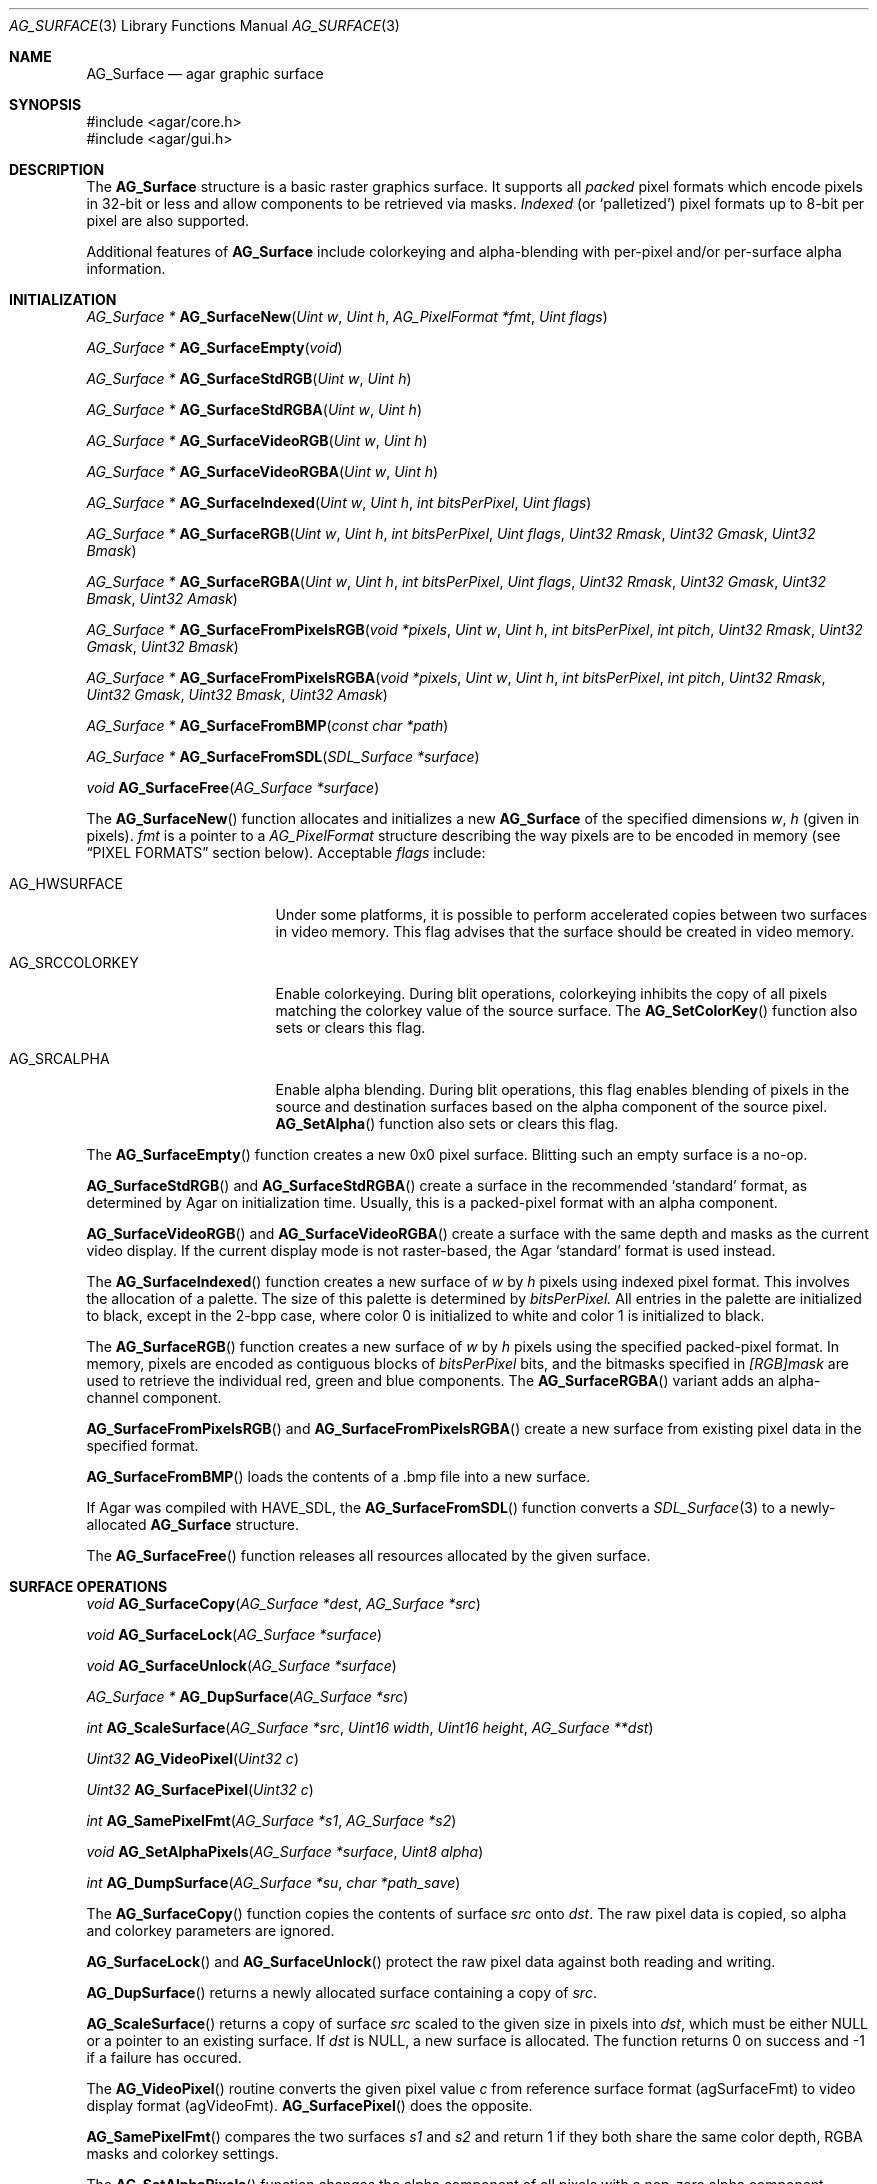 .\" Copyright (c) 2006-2007 Hypertriton, Inc. <http://hypertriton.com/>
.\" All rights reserved.
.\"
.\" Redistribution and use in source and binary forms, with or without
.\" modification, are permitted provided that the following conditions
.\" are met:
.\" 1. Redistributions of source code must retain the above copyright
.\"    notice, this list of conditions and the following disclaimer.
.\" 2. Redistributions in binary form must reproduce the above copyright
.\"    notice, this list of conditions and the following disclaimer in the
.\"    documentation and/or other materials provided with the distribution.
.\" 
.\" THIS SOFTWARE IS PROVIDED BY THE AUTHOR ``AS IS'' AND ANY EXPRESS OR
.\" IMPLIED WARRANTIES, INCLUDING, BUT NOT LIMITED TO, THE IMPLIED
.\" WARRANTIES OF MERCHANTABILITY AND FITNESS FOR A PARTICULAR PURPOSE
.\" ARE DISCLAIMED. IN NO EVENT SHALL THE AUTHOR BE LIABLE FOR ANY DIRECT,
.\" INDIRECT, INCIDENTAL, SPECIAL, EXEMPLARY, OR CONSEQUENTIAL DAMAGES
.\" (INCLUDING BUT NOT LIMITED TO, PROCUREMENT OF SUBSTITUTE GOODS OR
.\" SERVICES; LOSS OF USE, DATA, OR PROFITS; OR BUSINESS INTERRUPTION)
.\" HOWEVER CAUSED AND ON ANY THEORY OF LIABILITY, WHETHER IN CONTRACT,
.\" STRICT LIABILITY, OR TORT (INCLUDING NEGLIGENCE OR OTHERWISE) ARISING
.\" IN ANY WAY OUT OF THE USE OF THIS SOFTWARE EVEN IF ADVISED OF THE
.\" POSSIBILITY OF SUCH DAMAGE.
.\"
.Dd April 21, 2008
.Dt AG_SURFACE 3
.Os
.ds vT Agar API Reference
.ds oS Agar 1.3
.Sh NAME
.Nm AG_Surface
.Nd agar graphic surface
.Sh SYNOPSIS
.Bd -literal
#include <agar/core.h>
#include <agar/gui.h>
.Ed
.Sh DESCRIPTION
The
.Nm
structure is a basic raster graphics surface.
It supports all
.Em packed
pixel formats which encode pixels in 32-bit or less and allow components to be
retrieved via masks.
.Em Indexed
(or
.Sq palletized )
pixel formats up to 8-bit per pixel are also supported.
.Pp
Additional features of
.Nm
include colorkeying and alpha-blending with per-pixel and/or per-surface
alpha information.
.Sh INITIALIZATION
.nr nS 1
.Ft "AG_Surface *"
.Fn AG_SurfaceNew "Uint w" "Uint h" "AG_PixelFormat *fmt" "Uint flags"
.Pp
.Ft "AG_Surface *"
.Fn AG_SurfaceEmpty "void"
.Pp
.Ft "AG_Surface *"
.Fn AG_SurfaceStdRGB "Uint w" "Uint h"
.Pp
.Ft "AG_Surface *"
.Fn AG_SurfaceStdRGBA "Uint w" "Uint h"
.Pp
.Ft "AG_Surface *"
.Fn AG_SurfaceVideoRGB "Uint w" "Uint h"
.Pp
.Ft "AG_Surface *"
.Fn AG_SurfaceVideoRGBA "Uint w" "Uint h"
.Pp
.Ft "AG_Surface *"
.Fn AG_SurfaceIndexed "Uint w" "Uint h" "int bitsPerPixel" "Uint flags"
.Pp
.Ft "AG_Surface *"
.Fn AG_SurfaceRGB "Uint w" "Uint h" "int bitsPerPixel" "Uint flags" "Uint32 Rmask" "Uint32 Gmask" "Uint32 Bmask"
.Pp
.Ft "AG_Surface *"
.Fn AG_SurfaceRGBA "Uint w" "Uint h" "int bitsPerPixel" "Uint flags" "Uint32 Rmask" "Uint32 Gmask" "Uint32 Bmask" "Uint32 Amask"
.Pp
.Ft "AG_Surface *"
.Fn AG_SurfaceFromPixelsRGB "void *pixels" "Uint w" "Uint h" "int bitsPerPixel" "int pitch" "Uint32 Rmask" "Uint32 Gmask" "Uint32 Bmask"
.Pp
.Ft "AG_Surface *"
.Fn AG_SurfaceFromPixelsRGBA "void *pixels" "Uint w" "Uint h" "int bitsPerPixel" "int pitch" "Uint32 Rmask" "Uint32 Gmask" "Uint32 Bmask" "Uint32 Amask"
.Pp
.Ft "AG_Surface *"
.Fn AG_SurfaceFromBMP "const char *path"
.Pp
.Ft "AG_Surface *"
.Fn AG_SurfaceFromSDL "SDL_Surface *surface"
.Pp
.Ft void
.Fn AG_SurfaceFree "AG_Surface *surface"
.Pp
.nr nS 0
The
.Fn AG_SurfaceNew
function allocates and initializes a new
.Nm
of the specified dimensions
.Fa w ,
.Fa h
(given in pixels).
.Fa fmt
is a pointer to a
.Ft AG_PixelFormat
structure describing the way pixels are to be encoded in memory (see
.Dq PIXEL FORMATS
section below).
Acceptable
.Fa flags
include:
.Bl -tag -width "AG_SRCCOLORKEY "
.It AG_HWSURFACE
Under some platforms, it is possible to perform accelerated copies between two
surfaces in video memory.
This flag advises that the surface should be created in video memory.
.It AG_SRCCOLORKEY
Enable colorkeying.
During blit operations, colorkeying inhibits the copy of all pixels matching
the colorkey value of the source surface.
The
.Fn AG_SetColorKey
function also sets or clears this flag.
.It AG_SRCALPHA
Enable alpha blending.
During blit operations, this flag enables blending of pixels in the source
and destination surfaces based on the alpha component of the source pixel.
.Fn AG_SetAlpha
function also sets or clears this flag.
.El
.Pp
The
.Fn AG_SurfaceEmpty
function creates a new 0x0 pixel surface.
Blitting such an empty surface is a no-op.
.Pp
.Fn AG_SurfaceStdRGB
and
.Fn AG_SurfaceStdRGBA
create a surface in the recommended
.Sq standard
format, as determined by Agar on initialization time.
Usually, this is a packed-pixel format with an alpha component.
.Pp
.Fn AG_SurfaceVideoRGB
and
.Fn AG_SurfaceVideoRGBA
create a surface with the same depth and masks as the current video display.
If the current display mode is not raster-based, the Agar
.Sq standard
format is used instead.
.Pp
The
.Fn AG_SurfaceIndexed
function creates a new surface of
.Fa w
by
.Fa h
pixels using indexed pixel format.
This involves the allocation of a palette.
The size of this palette is determined by
.Fa bitsPerPixel.
All entries in the palette are initialized to black, except in the 2-bpp
case, where color 0 is initialized to white and color 1 is initialized to
black.
.Pp
The
.Fn AG_SurfaceRGB
function creates a new surface of
.Fa w
by
.Fa h
pixels using the specified packed-pixel format.
In memory, pixels are encoded as contiguous blocks of
.Fa bitsPerPixel
bits, and the bitmasks specified in
.Fa [RGB]mask
are used to retrieve the individual red, green and blue components.
The
.Fn AG_SurfaceRGBA
variant adds an alpha-channel component.
.Pp
.Fn AG_SurfaceFromPixelsRGB 
and
.Fn AG_SurfaceFromPixelsRGBA
create a new surface from existing pixel data in the specified format.
.Pp
.Fn AG_SurfaceFromBMP
loads the contents of a .bmp file into a new surface.
.Pp
If Agar was compiled with
.Dv HAVE_SDL ,
the
.Fn AG_SurfaceFromSDL
function converts a
.Xr SDL_Surface 3
to a newly-allocated
.Nm
structure.
.Pp
The
.Fn AG_SurfaceFree
function releases all resources allocated by the given surface.
.Sh SURFACE OPERATIONS
.nr nS 1
.Ft void
.Fn AG_SurfaceCopy "AG_Surface *dest" "AG_Surface *src"
.Pp
.Ft void
.Fn AG_SurfaceLock "AG_Surface *surface"
.Pp
.Ft void
.Fn AG_SurfaceUnlock "AG_Surface *surface"
.Pp
.Ft "AG_Surface *"
.Fn AG_DupSurface "AG_Surface *src"
.Pp
.Ft "int"
.Fn AG_ScaleSurface "AG_Surface *src" "Uint16 width" "Uint16 height" "AG_Surface **dst"
.Pp
.Ft "Uint32"
.Fn AG_VideoPixel "Uint32 c"
.Pp
.Ft "Uint32"
.Fn AG_SurfacePixel "Uint32 c"
.Pp
.Ft "int"
.Fn AG_SamePixelFmt "AG_Surface *s1" "AG_Surface *s2"
.Pp
.Ft "void"
.Fn AG_SetAlphaPixels "AG_Surface *surface" "Uint8 alpha"
.Pp
.Ft "int"
.Fn AG_DumpSurface "AG_Surface *su" "char *path_save"
.Pp
.nr nS 0
.Pp
The
.Fn AG_SurfaceCopy
function copies the contents of surface
.Fa src
onto
.Fa dst .
The raw pixel data is copied, so alpha and colorkey parameters are ignored.
.Pp
.Fn AG_SurfaceLock
and
.Fn AG_SurfaceUnlock
protect the raw pixel data against both reading and writing.
.Pp
.Fn AG_DupSurface
returns a newly allocated surface containing a copy of
.Fa src .
.Pp
.Fn AG_ScaleSurface
returns a copy of surface
.Fa src
scaled to the given size in pixels into
.Fa dst ,
which must be either NULL or a pointer to an existing surface.
If
.Fa dst
is NULL, a new surface is allocated.
The function returns 0 on success and -1 if a failure has occured.
.Pp
The
.Fn AG_VideoPixel
routine converts the given pixel value
.Fa c
from reference surface format (agSurfaceFmt) to video display
format (agVideoFmt).
.Fn AG_SurfacePixel
does the opposite.
.Pp
.Fn AG_SamePixelFmt
compares the two surfaces
.Fa s1
and
.Fa s2
and return 1 if they both share the same color depth, RGBA masks and colorkey
settings.
.Pp
The
.Fn AG_SetAlphaPixels
function changes the alpha component of all pixels with a non-zero alpha
component.
.Pp
The
.Fn AG_DumpSurface
function encodes a JPEG image file from the contents of a specified surface
.Fa su
(or if
.Fa su
is NULL, it uses the contents of the current display).
The image is saved to the application's data directory, and the resulting
path is copied to the
.Fa path_save
argument (if not NULL),
which must be at least
.Dv AG_PATHNAME_MAX
bytes in size.
.Fn AG_DumpSurface
returns 0 on success and -1 on failure.
.Sh PIXEL FORMATS
.nr nS 1
.Ft "AG_PixelFormat *"
.Fn AG_PixelFormatRGB "Uint8 bitsPerPixel" "Uint32 Rmask" "Uint32 Gmask" "Uint32 Bmask"
.Pp
.Ft "AG_PixelFormat *"
.Fn AG_PixelFormatRGBA "Uint8 bitsPerPixel" "Uint32 Rmask" "Uint32 Gmask" "Uint32 Bmask" "Uint32 Amask"
.Pp
.Ft "AG_PixelFormat *"
.Fn AG_PixelFormatIndexed "Uint8 bitsPerPixel"
.Pp
.Ft "void"
.Fn AG_PixelFormatFree "AG_PixelFormat *format"
.Pp
.nr nS 0
The
.Fn AG_PixelFormatRGB
and
.Fn AG_PixelFormatRGBA
functions allocate a new structure describing packed-pixel encoding with RGB
or RGBA components.
The
.Fa [RGBA]mask
arguments specify the bitmasks used to retrieve the individual components from
memory.
.Pp
.Fn AG_PixelFormatIndexed
creates a new pixel-format structure for indexed pixel encoding.
This involves allocating a new palette.
The size of this palette is determined by
.Fa bitsPerPixel ,
and all palette entries are initialized to black.
If 2 bpp is given, the first entry is initialized to white (255,255,255) and
the second entry to black (0,0,0).
.Sh PIXEL OPERATIONS
.nr nS 1
.Ft "Uint32"
.Fn AG_GET_PIXEL "AG_Surface *s" "Uint8 *p"
.Pp
.Ft "Uint32"
.Fn AG_GET_PIXEL2 "AG_Surface *s" "int x" "int y"
.Pp
.Ft "void"
.Fn AG_PUT_PIXEL "AG_Surface *s" "Uint8 *p" "Uint32 c"
.Pp
.Ft "void"
.Fn AG_PUT_PIXEL2 "AG_Surface *s" "int x" "int y" "Uint32 c"
.Pp
.Ft "void"
.Fn AG_BLEND_RGBA "AG_Surface *s" "Uint8 *p" "Uint8 r" "Uint8 g" "Uint8 b" "Uint8 a" "enum ag_blend_func func"
.Pp
.Ft "void"
.Fn AG_BLEND_RGBA2 "AG_Surface *s" "int x" "int y" "Uint8 r" "Uint8 g" "Uint8 b" "Uint8 a" "enum ag_blend_func func"
.Pp
.nr nS 0
The
.Fn AG_GET_PIXEL
macro returns a 32-bit interpretation of the pixel at the given location
.Fa p
in the pixel data of the surface
.Fa s .
.Fn AG_GET_PIXEL2
variant locates the pixel in the surface using the specified coordinates.
.Pp
The
.Fn AG_PUT_PIXEL
and
.Fn AG_PUT_PIXEL2
write the color
.Fa c
to the pixel at the given location, without doing any clipping.
.Pp
The
.Fn AG_BLEND_RGBA
and
.Fn AG_BLEND_RGBA2
variants perform alpha-blending of the destination pixel against the
specified color, where
.Fa func
specifies the blending formula:
.Pp
.Bd -literal
enum ag_blend_func {
	AG_ALPHA_OVERLAY,		/* dA = sA+dA */
	AG_ALPHA_SRC,			/* dA = sA */
	AG_ALPHA_DST,			/* dA = dA */
	AG_ALPHA_ONE_MINUS_DST,		/* dA = 1-dA */
	AG_ALPHA_ONE_MINUS_SRC		/* dA = 1-sA */
};
.Ed
.Sh STRUCTURE DATA
For the
.Ft AG_Surface
structure:
.Pp
.Bl -tag -width "AG_PixelFormat *format "
.It Ft Uint flags
Current surface flags (read-only; see
.Dq INITIALIZATION
section).
.It Ft AG_PixelFormat *format
The surface's pixel encoding (read-only; see
.Dq PIXEL FORMATS
section).
.It Ft int w, h
Dimensions of the surface in pixels (read-only).
.It Ft void *pixels
Pointer to raw pixel data (must invoke
.Fn AG_SurfaceLock
prior to reading or writing this data, and
.Fn AG_SurfaceUnlock
when done).
.El
.Sh SEE ALSO
.Xr AG_Intro 3 ,
.Xr AG_Widget 3
.Sh HISTORY
The
.Nm
structure first appeared in Agar 1.3.

